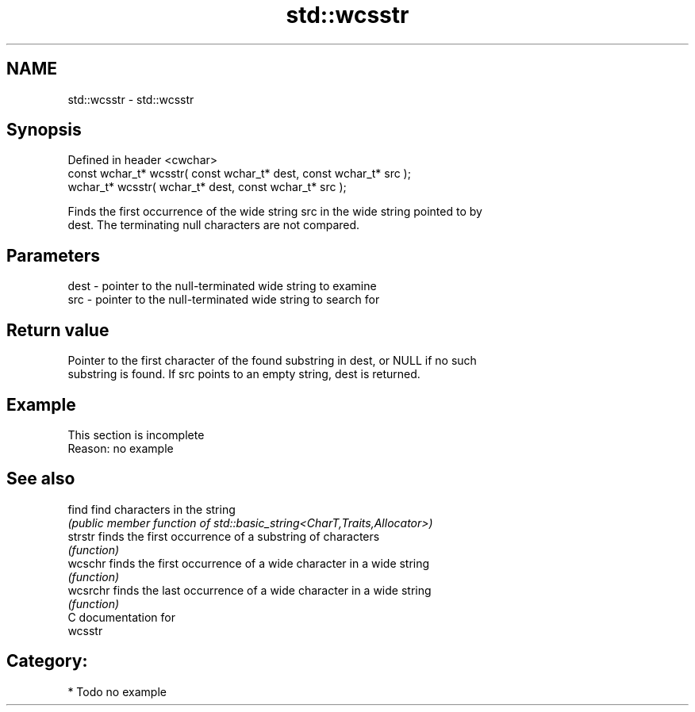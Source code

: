.TH std::wcsstr 3 "2020.11.17" "http://cppreference.com" "C++ Standard Libary"
.SH NAME
std::wcsstr \- std::wcsstr

.SH Synopsis
   Defined in header <cwchar>
   const wchar_t* wcsstr( const wchar_t* dest, const wchar_t* src );
       wchar_t* wcsstr(       wchar_t* dest, const wchar_t* src );

   Finds the first occurrence of the wide string src in the wide string pointed to by
   dest. The terminating null characters are not compared.

.SH Parameters

   dest - pointer to the null-terminated wide string to examine
   src  - pointer to the null-terminated wide string to search for

.SH Return value

   Pointer to the first character of the found substring in dest, or NULL if no such
   substring is found. If src points to an empty string, dest is returned.

.SH Example

    This section is incomplete
    Reason: no example

.SH See also

   find    find characters in the string
           \fI(public member function of std::basic_string<CharT,Traits,Allocator>)\fP 
   strstr  finds the first occurrence of a substring of characters
           \fI(function)\fP 
   wcschr  finds the first occurrence of a wide character in a wide string
           \fI(function)\fP 
   wcsrchr finds the last occurrence of a wide character in a wide string
           \fI(function)\fP 
   C documentation for
   wcsstr

.SH Category:

     * Todo no example
